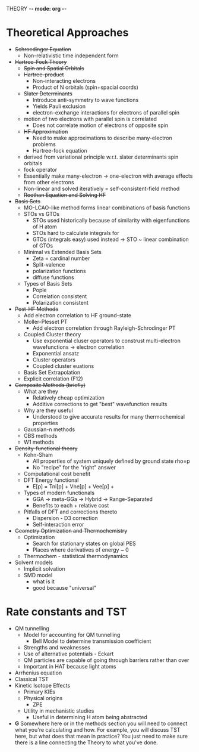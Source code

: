 THEORY -*- mode: org -*-
# Effects of Metal Cations of HAT Reactions - Theory 
#+STARTUP: showall

* Theoretical Approaches
  - +Schroedinger Equation+
    - Non-relativistic time independent form
  - +Hartree-Fock Theory+
    - +Spin and Spatial Orbitals+
    - +Hartree-product+
      * Non-interacting electrons
      * Product of N orbitals (spin+spacial coords)
    - +Slater Determinants+
      * Introduce anti-symmetry to wave functions
      * Yields Pauli exclusion
      * electron-exchange interactions for electrons of parallel spin
	- motion of two electrons with parallel spin is correlated
      * Does not correlate motion of electrons of opposite spin
    - +HF Approximation+
      * Need to make approximations to describe many-electron problems
      * Hartree-fock equation 
	- derived from variational principle w.r.t. slater determinants spin orbitals
	- fock operator 
	- Essentially make many-electron -> one-electron with average effects
          from other electrons
	- Non-linear and solved iteratively = self-consistent-field method
    - +Roothan Equation and Solving HF+ 
  - +Basis Sets+
    + MO-LCAO-like method forms linear combinations of basis functions
    + STOs vs GTOs
      * STOs used historically because of similarity with eigenfunctions of H atom
      * STOs hard to calculate integrals for
      * GTOs (integrals easy) used instead -> STO ~ linear combination of GTOs
    + Minimal vs Extended Basis Sets
      * Zeta = cardinal number
      * Split-valence
      * polarization functions
      * diffuse functions
    + Types of Basis Sets
      * Pople
      * Correlation consistent
      * Polarization consistent 
  - +Post-HF Methods+
    + Add electron correlation to HF ground-state
    + Moller-Plesset PT
      * Add electron correlation through Rayleigh-Schrodinger PT
    + Coupled Cluster theory
      * Use exponential cluser operators to construst multi-electron
        wavefunctions -> electron correlation
      * Exponential ansatz
      * Cluster operators
      * Coupled cluster euations 
    + Basis Set Extrapolation
    + Explicit correlation (F12)
  - +Composite Methods (briefly)+
    + What are they
      * Relatively cheap optimization
      * Additive corrections to get "best" wavefunction results
    + Why are they useful
      * Understood to give accurate results for many thermochemical properties
    + Gaussian-n methods
    + CBS methods
    + W1 methods
  - +Density-functional theory+
    + Kohn-Sham
      - All properties of system uniquely defined by ground state rho=p
      - No "recipe" for the "right" answer
    + Computational cost benefit 
    + DFT Energy functional
      - E[p] = Tni[p] + Vne[p] + Vee[p] + 
    + Types of modern functionals
      - GGA -> meta-GGa -> Hybrid -> Range-Separated
      - Benefits to each + relative cost
    + Pitfalls of DFT and corrections thereto
      - Dispersion - D3 correction
      - Self-interaction error
  - +Geometry Optimization and Thermochemistry+
    + Optimization
      * Search for stationary states on global PES
      * Places where derivatives of energy ~ 0 
    + Thermochem - statistical thermodynamics
  - Solvent models
    + Implicit solvation
    + SMD model
      * what is it
      * good because "universal"
* Rate constants and TST
  - QM tunnelling
    + Model for accounting for QM tunnelling
      * Bell Model to determine transmission coefficient
	- Strengths and weaknesses
	- Use of alternative potentials - Eckart
    + QM particles are capable of going through barriers rather than over
    + Important in HAT because light atoms
  - Arrhenius equation 
  - Classical TST
  - Kinetic Isotope Effects
    + Primary KIEs
    + Physical origins
      * ZPE
    + Utility in mechanistic studies
      + Useful in determining H atom being abstracted
  - *G* Somewhere here or in the methods section you will need to connect what
    you're calculating and how. For example, you will discuss TST here, but what
    does that mean in practice? You just need to make sure there is a line
    connecting the Theory to what you've done.
